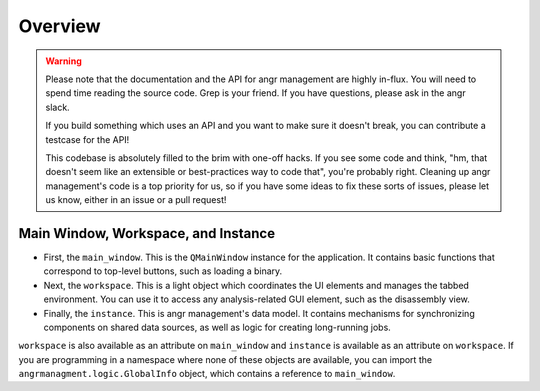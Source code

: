 Overview
========

.. warning::
   Please note that the documentation and the API for angr management are highly
   in-flux. You will need to spend time reading the source code. Grep is your
   friend. If you have questions, please ask in the angr slack.

   If you build something which uses an API and you want to make sure it doesn't
   break, you can contribute a testcase for the API!

   This codebase is absolutely filled to the brim with one-off hacks. If you see
   some code and think, "hm, that doesn't seem like an extensible or best-practices
   way to code that", you're probably right. Cleaning up angr management's code is
   a top priority for us, so if you have some ideas to fix these sorts of issues,
   please let us know, either in an issue or a pull request!


Main Window, Workspace, and Instance
^^^^^^^^^^^^^^^^^^^^^^^^^^^^^^^^^^^^

* First, the ``main_window``. This is the ``QMainWindow`` instance for the
  application. It contains basic functions that correspond to top-level buttons,
  such as loading a binary.
* Next, the ``workspace``. This is a light object which coordinates the UI
  elements and manages the tabbed environment. You can use it to access any
  analysis-related GUI element, such as the disassembly view.
* Finally, the ``instance``. This is angr management's data model. It contains
  mechanisms for synchronizing components on shared data sources, as well as
  logic for creating long-running jobs.

``workspace`` is also available as an attribute on ``main_window`` and
``instance`` is available as an attribute on ``workspace``. If you are
programming in a namespace where none of these objects are available, you can
import the ``angrmanagment.logic.GlobalInfo`` object, which contains a reference
to ``main_window``.
